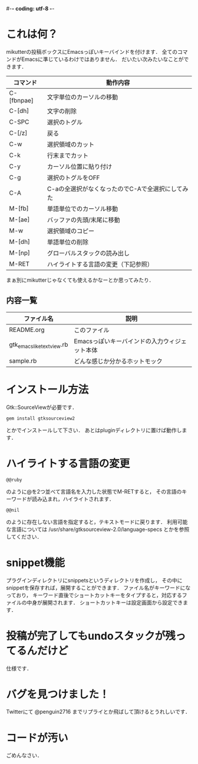 #-*- coding: utf-8 -*-
* これは何？
  mikutterの投稿ボックスにEmacsっぽいキーバインドを付けます．
  全てのコマンドがEmacsに準じているわけではありません．
  だいたい次みたいなことができます．

  | コマンド   | 動作内容                                         |
  |------------+--------------------------------------------------|
  | C-[fbnpae] | 文字単位のカーソルの移動                         |
  | C-[dh]     | 文字の削除                                       |
  | C-SPC      | 選択のトグル                                     |
  | C-[/z]     | 戻る                                             |
  | C-w        | 選択領域のカット                                 |
  | C-k        | 行末までカット                                   |
  | C-y        | カーソル位置に貼り付け                           |
  | C-g        | 選択のトグルをOFF                                |
  | C-A        | C-aの全選択がなくなったのでC-Aで全選択にしてみた |
  | M-[fb]     | 単語単位でのカーソル移動                         |
  | M-[ae]     | バッファの先頭/末尾に移動                        |
  | M-w        | 選択領域のコピー                                 |
  | M-[dh]     | 単語単位の削除                                   |
  | M-[np]     | グローバルスタックの読み出し                     |
  | M-RET      | ハイライトする言語の変更（下記参照）             |

  まぁ別にmikutterじゃなくても使えるかなーとか思ってみたり．

** 内容一覧
  | ファイル名                | 説明                                          |
  |---------------------------+-----------------------------------------------|
  | README.org                | このファイル                                  |
  | gtk_emacslike_textview.rb | Emacsっぽいキーバインドの入力ウィジェット本体 |
  | sample.rb                 | どんな感じか分かるホットモック                |


* インストール方法
  Gtk::SourceViewが必要です．
  : gem install gtksourceview2
  とかでインストールして下さい．
  あとはpluginディレクトリに置けば動作します．


* ハイライトする言語の変更
  : @@ruby
  のように@を2つ並べて言語名を入力した状態でM-RETすると，
  その言語のキーワードが読み込まれ，ハイライトされます．
  : @@nil
  のように存在しない言語を指定すると，テキストモードに戻ります．
  利用可能な言語については /usr/share/gtksourceview-2.0/language-specs
  とかを参照してください．

* snippet機能
  プラグインディレクトリにsnippetsというディレクトリを作成し，
  その中にsnippetを保存すれば，展開することができます．
  ファイル名がキーワードになっており，
  キーワード直後でショートカットキーをタイプすると，対応するファイルの中身が展開されます．
  ショートカットキーは設定画面から設定できます．

* 投稿が完了してもundoスタックが残ってるんだけど
  仕様です．


* バグを見つけました！
  Twitterにて @penguin2716 までリプライとか飛ばして頂けるとうれしいです．


* コードが汚い
  ごめんなさい．
